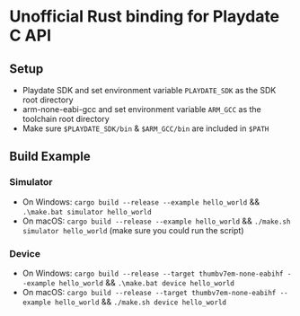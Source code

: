 * Unofficial Rust binding for Playdate C API
** Setup
- Playdate SDK and set environment variable ~PLAYDATE_SDK~ as the SDK root directory
- arm-none-eabi-gcc and set environment variable ~ARM_GCC~ as the toolchain root directory
- Make sure ~$PLAYDATE_SDK/bin~ & ~$ARM_GCC/bin~ are included in ~$PATH~
** Build Example
*** Simulator
- On Windows: ~cargo build --release --example hello_world~ && ~.\make.bat simulator hello_world~
- On macOS: ~cargo build --release --example hello_world~ && ~./make.sh simulator hello_world~ (make sure you could run the script)
*** Device
- On Windows: ~cargo build --release --target thumbv7em-none-eabihf --example hello_world~ && ~.\make.bat device hello_world~
- On macOS: ~cargo build --release --target thumbv7em-none-eabihf --example hello_world~ && ~./make.sh device hello_world~